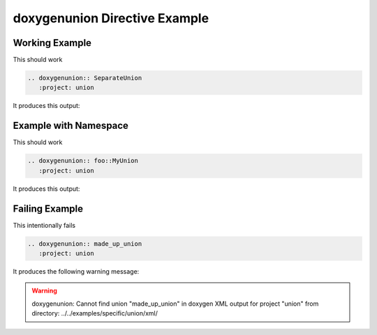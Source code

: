 
.. _union-example:

doxygenunion Directive Example
==============================

Working Example
---------------

.. cpp:namespace:: @ex_union_example

This should work

.. code-block:: rst

   .. doxygenunion:: SeparateUnion
      :project: union

It produces this output:

.. doxygenunion:: SeparateUnion
  :project: union

Example with Namespace
----------------------

.. cpp:namespace:: @ex_union_namespace

This should work

.. code-block:: rst

   .. doxygenunion:: foo::MyUnion
      :project: union

It produces this output:

.. doxygenunion:: foo::MyUnion
   :project: union

Failing Example
---------------

.. cpp:namespace:: @ex_union_failing

This intentionally fails

.. code-block:: rst

   .. doxygenunion:: made_up_union
      :project: union

It produces the following warning message:

.. warning::
   doxygenunion: Cannot find union "made_up_union" in doxygen XML
   output for project "union" from directory: ../../examples/specific/union/xml/
